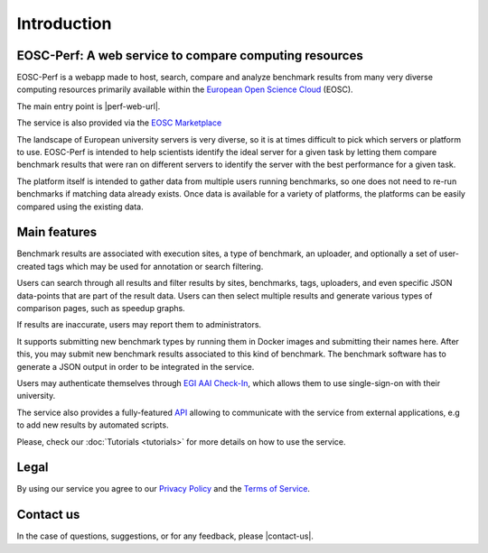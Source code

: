 Introduction
============

EOSC-Perf: A web service to compare computing resources
---------------------------------------------------------

EOSC-Perf is a webapp made to host, search, compare and analyze benchmark results from many very diverse computing resources 
primarily available within the `European Open Science Cloud <https://eosc-portal.eu/>`__ (EOSC).

The main entry point is |perf-web-url|.

The service is also provided via the `EOSC Marketplace <https://marketplace.eosc-portal.eu/services/eosc-performance>`__

The landscape of European university servers is very diverse, so it is at times difficult to pick which servers or
platform to use.
EOSC-Perf is intended to help scientists identify the ideal server for a given task by letting them compare benchmark
results that were ran on different servers to identify the server with the best performance for a given task.

The platform itself is intended to gather data from multiple users running benchmarks, so one does not need to re-run
benchmarks if matching data already exists.
Once data is available for a variety of platforms, the platforms can be easily compared using the existing data.


Main features
--------------

Benchmark results are associated with execution sites, a type of benchmark, an uploader, and optionally a set of
user-created tags which may be used for annotation or search filtering.

Users can search through all results and filter results by sites, benchmarks, tags, uploaders, and even specific JSON
data-points that are part of the result data.
Users can then select multiple results and generate various types of comparison pages, such as speedup graphs.

If results are inaccurate, users may report them to administrators.

It supports submitting new benchmark types by running them in Docker images and submitting their names here. After this,
you may submit new benchmark results associated to this kind of benchmark.
The benchmark software has to generate a JSON output in order to be integrated in the service.

Users may authenticate themselves through `EGI AAI Check-In <https://wiki.egi.eu/wiki/AAI>`_, which allows them to use single-sign-on with their university.

The service also provides a fully-featured `API <https://performance.services.fedcloud.eu/api/v1/>`__ allowing to communicate
with the service from external applications, e.g to add new results by automated scripts.

Please, check our :doc:`Tutorials <tutorials>` for more details on how to use the service.


Legal
------

By using our service you agree to our `Privacy Policy <https://performance.services.fedcloud.eu/privacy-policy>`__ 
and the `Terms of Service <https://performance.services.fedcloud.eu/terms-of-service>`__.


Contact us
-----------

In the case of questions, suggestions, or for any feedback, please |contact-us|.

